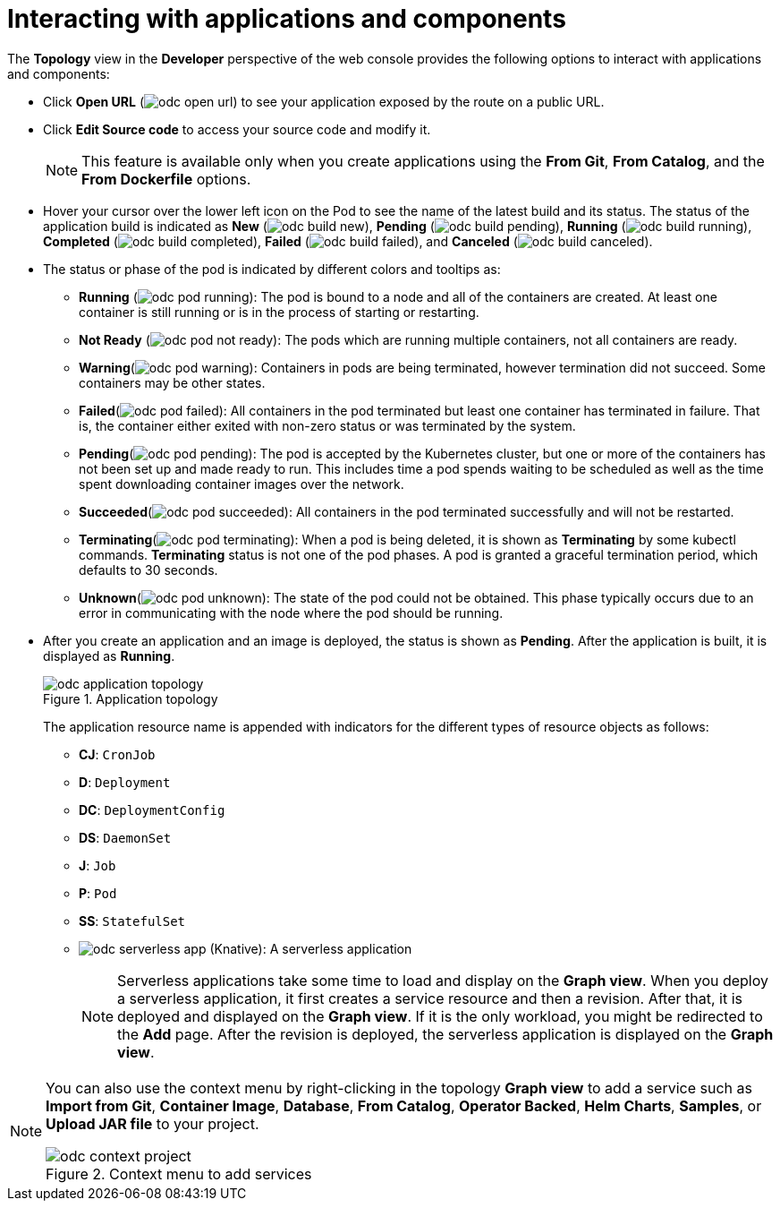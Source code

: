 // Module included in the following assemblies:
//
// applications/application_life_cycle_management/odc-viewing-application-composition-using-topology-view.adoc

[id="odc-interacting-with-applications-and-components_{context}"]
= Interacting with applications and components

The *Topology* view in the *Developer* perspective of the web console provides the following options to interact with applications and components:

* Click *Open URL* (image:odc_open_url.png[title="Application Link"]) to see your application exposed by the route on a public URL.
* Click *Edit Source code* to access your source code and modify it.
+
[NOTE]
====
This feature is available only when you create applications using the *From Git*, *From Catalog*, and the *From Dockerfile* options.
====
+
* Hover your cursor over the lower left icon on the Pod to see the name of the latest build and its status. The status of the application build is indicated as *New* (image:odc_build_new.png[title="New Build"]), *Pending* (image:odc_build_pending.png[title="Pending Build"]), *Running* (image:odc_build_running.png[title="Running Build"]), *Completed* (image:odc_build_completed.png[title="Completed Build"]), *Failed* (image:odc_build_failed.png[title="Failed Build"]), and *Canceled* (image:odc_build_canceled.png[title="Canceled Build"]).
* The status or phase of the pod is indicated by different colors and tooltips as:
** *Running* (image:odc_pod_running.png[title="Pod Running"]): The pod is bound to a node and all of the containers are created. At least one container is still running or is in the process of starting or restarting.
** *Not Ready* (image:odc_pod_not_ready.png[title="Pod Not Ready"]): The pods which are running multiple containers, not all containers are ready.
** *Warning*(image:odc_pod_warning.png[title="Pod Warning"]): Containers in pods are being terminated, however termination did not succeed. Some containers may be other states.
** *Failed*(image:odc_pod_failed.png[title="Pod Failed"]): All containers in the pod terminated but least one container has terminated in failure. That is, the container either exited with non-zero status or was terminated by the system.
** *Pending*(image:odc_pod_pending.png[title="Pod Pending"]): The pod is accepted by the Kubernetes cluster, but one or more of the containers has not been set up and made ready to run. This includes time a pod spends waiting to be scheduled as well as the time spent downloading container images over the network.
** *Succeeded*(image:odc_pod_succeeded.png[title="Pod Succeeded"]): All containers in the pod terminated successfully and will not be restarted.
** *Terminating*(image:odc_pod_terminating.png[title="Pod Terminating"]): When a pod is being deleted, it is shown as *Terminating* by some kubectl commands. *Terminating* status is not one of the pod phases. A pod is granted a graceful termination period, which defaults to 30 seconds.
** *Unknown*(image:odc_pod_unknown.png[title="Pod Unknown"]): The state of the pod could not be obtained. This phase typically occurs due to an error in communicating with the node where the pod should be running.

* After you create an application and an image is deployed, the status is shown as *Pending*. After the application is built, it is displayed as *Running*.
+
.Application topology
image::odc_application_topology.png[]
+
The application resource name is appended with indicators for the different types of resource objects as follows:
+
** *CJ*: `CronJob`
** *D*: `Deployment`
** *DC*: `DeploymentConfig`
** *DS*: `DaemonSet`
** *J*: `Job`
** *P*: `Pod`
** *SS*: `StatefulSet`
** image:odc_serverless_app.png[title="Serverless Application"] (Knative): A serverless application
+
[NOTE]
====
Serverless applications take some time to load and display on the *Graph view*. When you deploy a serverless application, it first creates a service resource and then a revision. After that, it is deployed and displayed on the *Graph view*. If it is the only workload, you might be redirected to the *Add* page. After the revision is deployed, the serverless application is displayed on the *Graph view*.
====

[NOTE]
====
You can also use the context menu by right-clicking in the topology *Graph view* to add a service such as *Import from Git*, *Container Image*, *Database*, *From Catalog*, *Operator Backed*, *Helm Charts*, *Samples*, or *Upload JAR file*  to your project.

.Context menu to add services
image::odc_context_project.png[]
====
